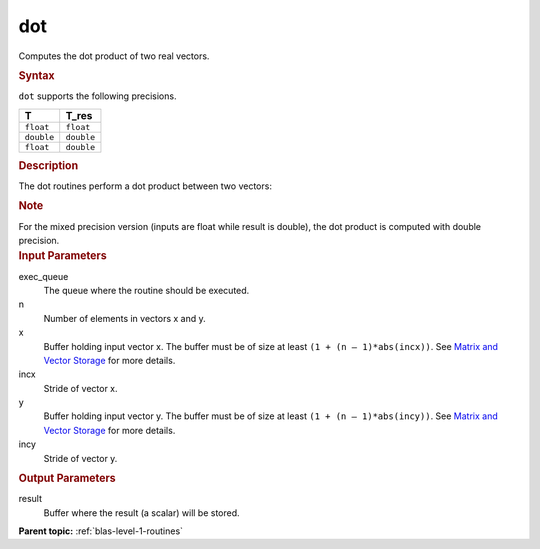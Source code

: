 .. _dot:

dot
===


.. container::


   Computes the dot product of two real vectors.


   .. container:: section
      :name: GUID-13355B56-0278-45E5-B310-3B0AC541C675


      .. rubric:: Syntax
         :name: syntax
         :class: sectiontitle


      .. cpp:function::  void dot(queue &exec_queue, std::int64_t n,      buffer<T,1> &x, std::int64_t incx, buffer<T,1> &y, std::int64_t      incy, buffer<T_res,1> &result)

      ``dot`` supports the following precisions.


      .. list-table:: 
         :header-rows: 1

         * -  T 
           -  T_res 
         * -  ``float`` 
           -  ``float`` 
         * -  ``double`` 
           -  ``double`` 
         * -  ``float`` 
           -  ``double`` 




.. container:: section
   :name: GUID-4BC6BF9A-BAB9-4078-A6B5-9C7ECB9D4821


   .. rubric:: Description
      :name: description
      :class: sectiontitle


   The dot routines perform a dot product between two vectors:


   |image0|


   .. container:: Note


      .. rubric:: Note
         :name: note
         :class: NoteTipHead


      For the mixed precision version (inputs are float while result is
      double), the dot product is computed with double precision.


.. container:: section
   :name: GUID-6F86EF6A-8FFE-4C6A-8B71-23B95C1F1365


   .. rubric:: Input Parameters
      :name: input-parameters
      :class: sectiontitle


   exec_queue
      The queue where the routine should be executed.


   n
      Number of elements in vectors x and y.


   x
      Buffer holding input vector x. The buffer must be of size at least
      ``(1 + (n – 1)*abs(incx))``. See `Matrix and Vector
      Storage <../matrix-storage.html>`__ for
      more details.


   incx
      Stride of vector x.


   y
      Buffer holding input vector y. The buffer must be of size at least
      ``(1 + (n – 1)*abs(incy))``. See `Matrix and Vector
      Storage <../matrix-storage.html>`__ for
      more details.


   incy
      Stride of vector y.


.. container:: section
   :name: GUID-CAAFE234-AF82-4B61-8406-D57EC527BED5


   .. rubric:: Output Parameters
      :name: output-parameters
      :class: sectiontitle


   result
      Buffer where the result (a scalar) will be stored.


.. container:: familylinks


   .. container:: parentlink


      **Parent topic:** :ref:`blas-level-1-routines`
      


.. container::


.. |image0| image:: ../equations/GUID-93DA36DC-40CA-4C01-B883-DABAB0D37ee1.png
   :class: img-middle

